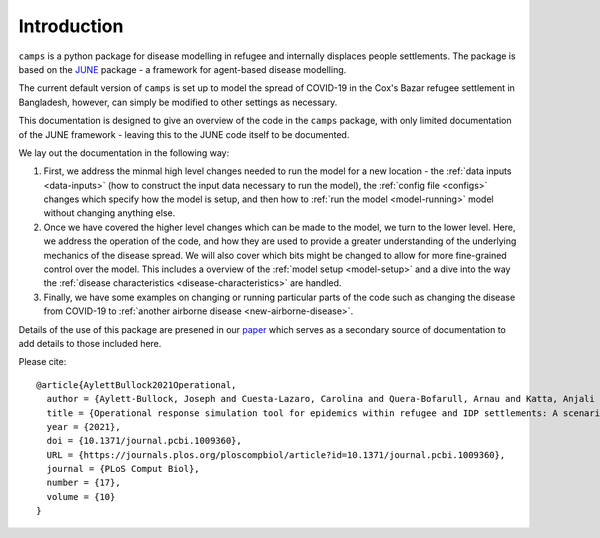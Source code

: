Introduction
============

``camps`` is a python package for disease modelling in refugee and
internally displaces people settlements. The package is based on the
`JUNE <https://github.com/IDAS-Durham/JUNE>`_ package - a framework for
agent-based disease modelling.

The current default version of ``camps`` is set up to model the spread of
COVID-19 in the Cox's Bazar
refugee settlement in Bangladesh, however, can simply be
modified to other settings as necessary.

This documentation is designed to give an overview of the code in the
``camps`` package, with only limited documentation of the JUNE
framework - leaving this to the JUNE code itself to be
documented.

We lay out the documentation in the following way:

1. First, we address the minmal high level changes needed to run the
   model for a new location - the :ref:`data inputs <data-inputs>` (how to construct
   the input data necessary to run the model), the :ref:`config file <configs>` changes which specify how the model is setup, and
   then how to :ref:`run the model <model-running>` model without changing anything else.

2. Once we have covered the higher level changes which can be made to
   the model, we turn to the lower level. Here, we address
   the operation of the code, and how they are used to provide a greater
   understanding of the underlying mechanics of the disease spread. We
   will also cover which bits
   might be changed to allow for more fine-grained control over the
   model. This includes a overview of the :ref:`model setup <model-setup>` and a dive into the way the :ref:`disease characteristics
   <disease-characteristics>` are handled.
3. Finally, we have some examples on changing or running particular
   parts of the code such as changing the disease from COVID-19 to
   :ref:`another airborne disease <new-airborne-disease>`.

Details of the use of this package are presened in our `paper
<https://journals.plos.org/ploscompbiol/article?id=10.1371/journal.pcbi.1009360>`_
which serves as a secondary source of documentation to add details to
those included here.

Please cite::


  @article{AylettBullock2021Operational,
    author = {Aylett-Bullock, Joseph and Cuesta-Lazaro, Carolina and Quera-Bofarull, Arnau and Katta, Anjali and Hoffmann Pham, Katherine and Hoover, Benjamin and Strobelt, Hendrik and Moreno Jimenez, Rebeca and Sedgewick, Aidan and Samir Evers, Egmond and Kennedy, David and Harlass, Sandra and Gidraf Kahindo Maina, Allen and Hussien, Ahmad and Luengo-Oroz, Miguel},
    title = {Operational response simulation tool for epidemics within refugee and IDP settlements: A scenario-based case study of the Cox’s Bazar settlement},
    year = {2021},
    doi = {10.1371/journal.pcbi.1009360},
    URL = {https://journals.plos.org/ploscompbiol/article?id=10.1371/journal.pcbi.1009360},
    journal = {PLoS Comput Biol},
    number = {17},
    volume = {10}
  }
